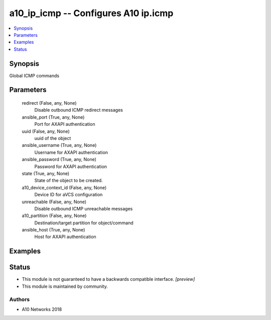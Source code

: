 .. _a10_ip_icmp_module:


a10_ip_icmp -- Configures A10 ip.icmp
=====================================

.. contents::
   :local:
   :depth: 1


Synopsis
--------

Global ICMP commands






Parameters
----------

  redirect (False, any, None)
    Disable outbound ICMP redirect messages


  ansible_port (True, any, None)
    Port for AXAPI authentication


  uuid (False, any, None)
    uuid of the object


  ansible_username (True, any, None)
    Username for AXAPI authentication


  ansible_password (True, any, None)
    Password for AXAPI authentication


  state (True, any, None)
    State of the object to be created.


  a10_device_context_id (False, any, None)
    Device ID for aVCS configuration


  unreachable (False, any, None)
    Disable outbound ICMP unreachable messages


  a10_partition (False, any, None)
    Destination/target partition for object/command


  ansible_host (True, any, None)
    Host for AXAPI authentication









Examples
--------

.. code-block:: yaml+jinja

    





Status
------




- This module is not guaranteed to have a backwards compatible interface. *[preview]*


- This module is maintained by community.



Authors
~~~~~~~

- A10 Networks 2018

